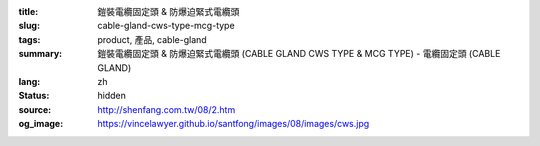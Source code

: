 :title: 鎧裝電纜固定頭 & 防爆迫緊式電纜頭
:slug: cable-gland-cws-type-mcg-type
:tags: product, 產品, cable-gland
:summary: 鎧裝電纜固定頭 & 防爆迫緊式電纜頭 (CABLE GLAND CWS TYPE & MCG TYPE) - 電纜固定頭 (CABLE GLAND)
:lang: zh
:status: hidden
:source: http://shenfang.com.tw/08/2.htm
:og_image: https://vincelawyer.github.io/santfong/images/08/images/cws.jpg
